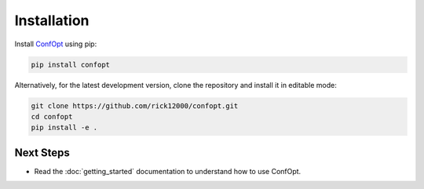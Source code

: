 Installation
============

Install `ConfOpt <https://pypi.org/project/confopt/>`_ using pip:

.. code-block:: bash

   pip install confopt

Alternatively, for the latest development version, clone the repository and install it in editable mode:

.. code-block:: bash

   git clone https://github.com/rick12000/confopt.git
   cd confopt
   pip install -e .

Next Steps
----------

- Read the :doc:`getting_started` documentation to understand how to use ConfOpt.
